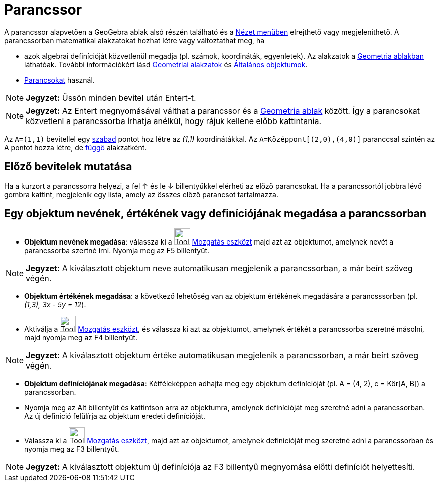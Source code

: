 = Parancssor
:page-en: Input_Bar
ifdef::env-github[:imagesdir: /hu/modules/ROOT/assets/images]

A parancssor alapvetően a GeoGebra ablak alsó részén található és a xref:/Nézet_menü.adoc[Nézet menüben] elrejthető vagy
megjeleníthető. A parancssorban matematikai alakzatokat hozhat létre vagy változtathat meg, ha

* azok algebrai definícióját közvetlenül megadja (pl. számok, koordináták, egyenletek). Az alakzatok a
xref:/Geometria_ablak.adoc[Geometria ablakban] láthatóak. További információkért lásd
xref:/Geometriai_alakzatok.adoc[Geometriai alakzatok] és xref:/Általános_objektumok.adoc[Általános objektumok].
* xref:/Parancsok.adoc[Parancsokat] használ.

[NOTE]
====

*Jegyzet:* Üssön minden bevitel után [.kcode]#Entert#-t.

====

[NOTE]
====

*Jegyzet:* Az [.kcode]#Entert# megnyomásával válthat a parancssor és a xref:/Geometria_ablak.adoc[Geometria ablak]
között. Így a parancsokat közvetlenl a parancssorba írhatja anélkül, hogy rájuk kellene előbb kattintania.

====

[EXAMPLE]
====

Az `++A=(1,1)++` bevitellel egy xref:/Szabad_Függő_és_Segéd_alakzatok.adoc[szabad] pontot hoz létre az _(1,1)_
koordinátákkal. Az `++A=Középpont[(2,0),(4,0)]++` paranccsal szintén az A pontot hozza létre, de
xref:/Szabad_Függő_és_Segéd_alakzatok.adoc[függő] alakzatként.

====

== Előző bevitelek mutatása

Ha a kurzort a parancssorra helyezi, a fel [.kcode]#↑# és le [.kcode]#↓# billentyűkkel elérheti az előző parancsokat. Ha
a parancssortól jobbra lévő gombra kattint, megjelenik egy lista, amely az összes előző parancsot tartalmazza.

== Egy objektum nevének, értékének vagy definíciójának megadása a parancssorban

* *Objektum nevének megadása*: válassza ki a image:Tool_Move.gif[Tool Move.gif,width=32,height=32]
xref:/tools/Mozgatás.adoc[Mozgatás eszközt] majd azt az objektumot, amelynek nevét a parancssorba szertné írni. Nyomja
meg az [.kcode]#F5# billentyűt.

[NOTE]
====

*Jegyzet:* A kiválasztott objektum neve automatikusan megjelenik a parancssorban, a már beírt szöveg végén.

====

* *Objektum értékének megadása*: a következő lehetőség van az objektum értékének megadására a parancsssorban (pl.
_(1,3), 3x - 5y = 12_).

* Aktiválja a image:Tool_Move.gif[Tool Move.gif,width=32,height=32] xref:/tools/Mozgatás.adoc[Mozgatás eszközt], és
válassza ki azt az objektumot, amelynek értékét a parancssorba szeretné másolni, majd nyomja meg az [.kcode]#F4#
billentyűt.

[NOTE]
====

*Jegyzet:* A kiválasztott objektum értéke automatikusan megjelenik a parancssorban, a már beírt szöveg végén.

====

* *Objektum definíciójának megadása*: Kétféleképpen adhajta meg egy objektum definícióját (pl. A = (4, 2), c = Kör[A,
B]) a parancssorban.

* Nyomja meg az [.kcode]#Alt# billentyűt és kattintson arra az objektumra, amelynek definícióját meg szeretné adni a
parancssorban. Az új definíció felülírja az objektum eredeti definícióját.
* Válassza ki a image:Tool_Move.gif[Tool Move.gif,width=32,height=32] xref:/tools/Mozgatás.adoc[Mozgatás eszközt], majd
azt az objektumot, amelynek definícióját meg szeretné adni a parancssorban és nyomja meg az [.kcode]#F3# billentyűt.

[NOTE]
====

*Jegyzet:* A kiválasztott objektum új definíciója az [.kcode]#F3# billentyű megnyomása előtti definíciót helyettesíti.

====
